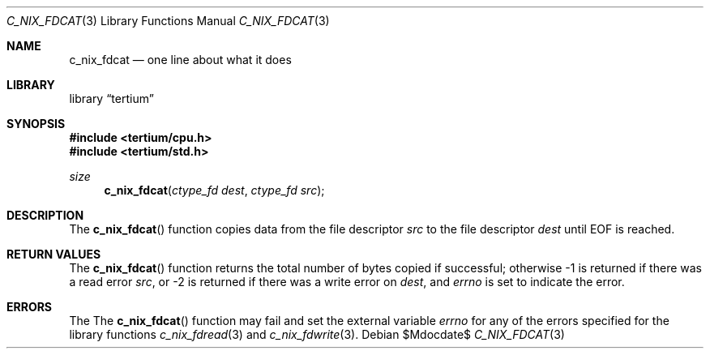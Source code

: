 .Dd $Mdocdate$
.Dt C_NIX_FDCAT 3
.Os
.Sh NAME
.Nm c_nix_fdcat
.Nd one line about what it does
.Sh LIBRARY
.Lb tertium
.Sh SYNOPSIS
.In tertium/cpu.h
.In tertium/std.h
.Ft size
.Fn c_nix_fdcat "ctype_fd dest" "ctype_fd src"
.Sh DESCRIPTION
The
.Fn c_nix_fdcat
function copies data from the file descriptor
.Fa src
to the file descriptor
.Fa dest
until EOF is reached.
.Sh RETURN VALUES
The
.Fn c_nix_fdcat
function returns the total number of bytes copied if successful;
otherwise \-1 is returned if there was a read error
.Fa src ,
or \-2 is returned if there was a write error on
.Fa dest ,
and
.Va errno
is set to indicate the error.
.Sh ERRORS
The
The
.Fn c_nix_fdcat
function may fail and set the external variable
.Va errno
for any of the errors specified for the library functions
.Xr c_nix_fdread 3
and
.Xr c_nix_fdwrite 3 .
